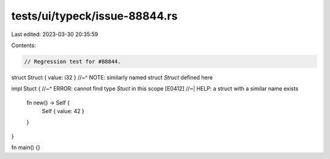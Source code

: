 tests/ui/typeck/issue-88844.rs
==============================

Last edited: 2023-03-30 20:35:59

Contents:

.. code-block:: rs

    // Regression test for #88844.

struct Struct { value: i32 }
//~^ NOTE: similarly named struct `Struct` defined here

impl Stuct {
//~^ ERROR: cannot find type `Stuct` in this scope [E0412]
//~| HELP: a struct with a similar name exists
    fn new() -> Self {
        Self { value: 42 }
    }
}

fn main() {}


